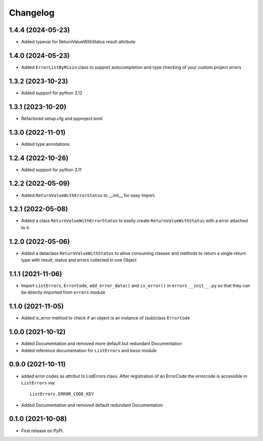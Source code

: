 
Changelog
=========

1.4.4 (2024-05-23)
------------------
* Added typevar for ReturnValueWithStatus result attribute

1.4.0 (2024-05-23)
------------------
* Added ``ErrorListByMixin`` class to support autocompletion and type checking of your custom project errors

1.3.2 (2023-10-23)
------------------
* Added support for python 3.12

1.3.1 (2023-10-20)
------------------
* Refactored setup.cfg and pyproject.toml

1.3.0 (2022-11-01)
------------------
* Added type annotations 

1.2.4 (2022-10-26)
------------------
* Added support for python 3.11

1.2.2 (2022-05-09)
------------------
* Added ``ReturnValueWithErrorStatus`` to __init__ for easy import.

1.2.1 (2022-05-08)
------------------
* Added a class ``ReturnValueWithErrorStatus`` to easily create
  ``ReturnValueWithStatus`` with a error attached to it.

1.2.0 (2022-05-06)
------------------
* Added a dataclass ``ReturnValueWithStatus`` to allow consuming classes and
  methods to return a single return type with result, status and errors
  collected in one Object

1.1.1 (2021-11-06)
------------------
* Import ``ListErrors``, ``ErrorCode``, ``add_error_data()`` and ``is_error()``
  in ``errors`` ``__init__.py`` so that they can be directly imported from ``errors`` module

1.1.0 (2021-11-05)
------------------
* Added is_error method to check if an object is an instance of
  (sub)class ``ErrorCode``

1.0.0 (2021-10-12)
------------------
* Added Documentation and removed more default but redundant Documentation
* Added reference documentation for ``ListErrors`` and ``base`` module   

0.9.0 (2021-10-11)
------------------
* added error codes as attribut to ListErrors class.
  After registration of an ErrorCode the errorcode is accessible in
  ``ListErrors`` via::

      ListErrors.ERROR_CODE_KEY

* Added Documentation and removed default redundant Documentation

0.1.0 (2021-10-08)
------------------
* First release on PyPI.
